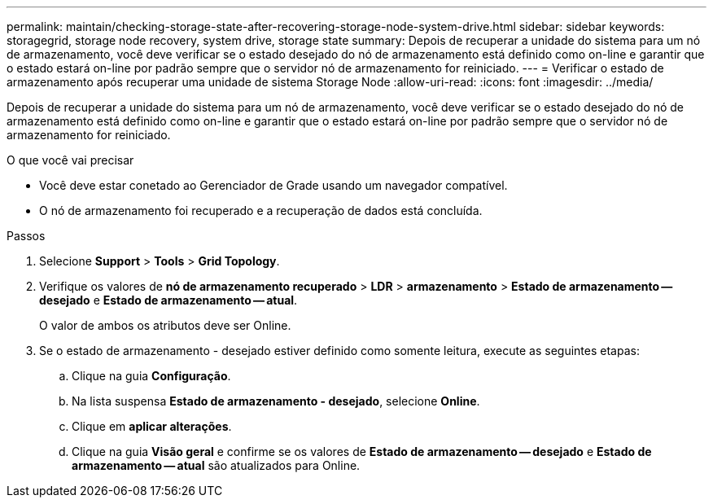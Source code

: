 ---
permalink: maintain/checking-storage-state-after-recovering-storage-node-system-drive.html 
sidebar: sidebar 
keywords: storagegrid, storage node recovery, system drive, storage state 
summary: Depois de recuperar a unidade do sistema para um nó de armazenamento, você deve verificar se o estado desejado do nó de armazenamento está definido como on-line e garantir que o estado estará on-line por padrão sempre que o servidor nó de armazenamento for reiniciado. 
---
= Verificar o estado de armazenamento após recuperar uma unidade de sistema Storage Node
:allow-uri-read: 
:icons: font
:imagesdir: ../media/


[role="lead"]
Depois de recuperar a unidade do sistema para um nó de armazenamento, você deve verificar se o estado desejado do nó de armazenamento está definido como on-line e garantir que o estado estará on-line por padrão sempre que o servidor nó de armazenamento for reiniciado.

.O que você vai precisar
* Você deve estar conetado ao Gerenciador de Grade usando um navegador compatível.
* O nó de armazenamento foi recuperado e a recuperação de dados está concluída.


.Passos
. Selecione *Support* > *Tools* > *Grid Topology*.
. Verifique os valores de *nó de armazenamento recuperado* > *LDR* > *armazenamento* > *Estado de armazenamento -- desejado* e *Estado de armazenamento -- atual*.
+
O valor de ambos os atributos deve ser Online.

. Se o estado de armazenamento - desejado estiver definido como somente leitura, execute as seguintes etapas:
+
.. Clique na guia *Configuração*.
.. Na lista suspensa *Estado de armazenamento - desejado*, selecione *Online*.
.. Clique em *aplicar alterações*.
.. Clique na guia *Visão geral* e confirme se os valores de *Estado de armazenamento -- desejado* e *Estado de armazenamento -- atual* são atualizados para Online.




